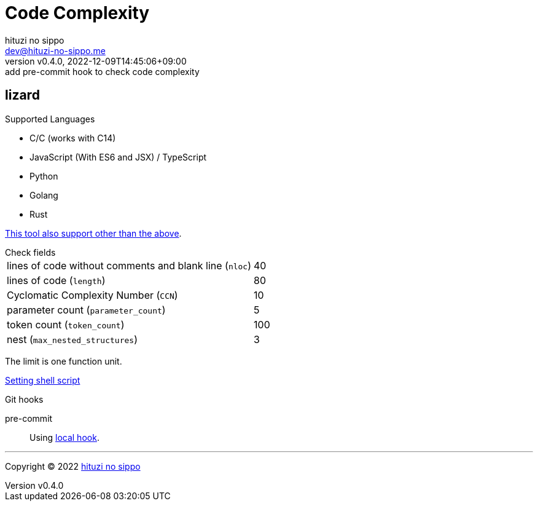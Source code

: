 = Code Complexity
:author: hituzi no sippo
:email: dev@hituzi-no-sippo.me
:revnumber: v0.4.0
:revdate: 2022-12-09T14:45:06+09:00
:revremark: add pre-commit hook to check code complexity
:description: Code Complexity
:copyright: Copyright (C) 2022 {author}
// Custom Attributes
:creation_date: 2022-12-06T17:56:45+09:00
:root_directory: ../../..
:script_directory: {root_directory}/scripts/code-analyze
:pre_commit_config_file: {root_directory}/.pre-commit-config.yaml

:lizard_url: https://github.com/terryyin/lizard
:lizard_link: link:{lizard_url}[lizard^]
== lizard

.Supported Languages
* C/C++ (works with C++14)
* JavaScript (With ES6 and JSX) / TypeScript
* Python
* Golang
* Rust

link:{lizard_url}[This tool also support other than the above^].

.Check fields
[horizontal]
lines of code without comments and blank line (`nloc`):: 40
lines of code (`length`):: 80
Cyclomatic Complexity Number (`CCN`):: 10
parameter count (`parameter_count`):: 5
token count (`token_count`):: 100
nest (`max_nested_structures`):: 3

The limit is one function unit.

link:{script_directory}/check-code-complexity.sh[
Setting shell script^]

.Git hooks
pre-commit::
  Using link:{pre_commit_config_file}#:~:text=id%3A%20check%2Dcode%2Dcomplexity[
  local hook^].


'''

:author_link: link:https://github.com/hituzi-no-sippo[{author}^]
Copyright (C) 2022 {author_link}
